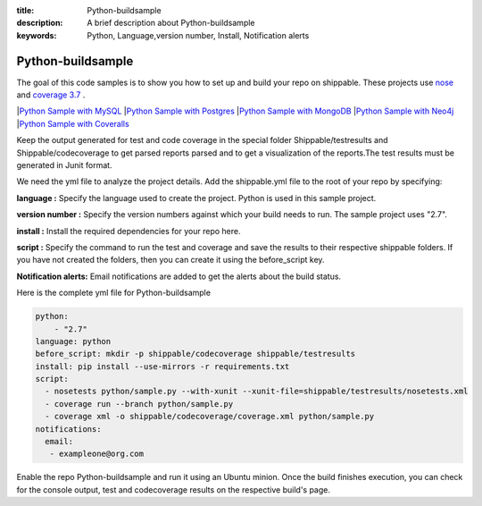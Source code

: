 :title: Python-buildsample
:description: A brief description about Python-buildsample
:keywords: Python, Language,version number, Install, Notification alerts

.. _python :

Python-buildsample
==================== 

The goal of this code samples is to show you how to set up and build your repo on shippable. These projects use
`nose <https://pypi.python.org/pypi/nose>`_ and `coverage 3.7  <https://pypi.python.org/pypi/coverage/>`_ .

|`Python Sample with MySQL <https://github.com/Shippable/sample_python_mysql>`_
|`Python Sample with Postgres <https://github.com/Shippable/sample_python_postgresl>`_
|`Python Sample with MongoDB <https://github.com/Shippable/sample_python_mongodb>`_
|`Python Sample with Neo4j <https://github.com/Shippable/sample_python_neo4j>`_
|`Python Sample with Coveralls <https://github.com/Shippable/sample_python_coveralls>`_

Keep the output generated for test and code coverage in the special folder Shippable/testresults and Shippable/codecoverage to get parsed reports parsed and to get a visualization of the reports.The test results must be generated in Junit format.

We need the yml file to analyze the project details. Add the shippable.yml file to the root of your repo by specifying:


**language :** Specify the language used to create the project. Python is used in this sample project.

**version number :** Specify the version numbers against which your build needs to run. The sample project uses "2.7".

**install :** Install the required dependencies for your repo here.

**script :** Specify the command to run the test and coverage and save the results to their respective 
shippable folders. If you have not created the folders, then you can create it using the before_script key.

**Notification alerts:**  Email notifications are added to get the alerts about the build status.

Here is the complete yml file for Python-buildsample

.. code-block:: bash
    
    python:
  	- "2.7"
    language: python
    before_script: mkdir -p shippable/codecoverage shippable/testresults
    install: pip install --use-mirrors -r requirements.txt
    script: 
      - nosetests python/sample.py --with-xunit --xunit-file=shippable/testresults/nosetests.xml
      - coverage run --branch python/sample.py
      - coverage xml -o shippable/codecoverage/coverage.xml python/sample.py
    notifications:
      email:
       - exampleone@org.com

Enable the repo Python-buildsample and run it using an Ubuntu minion. Once the build finishes execution, you can check for the console output, test and codecoverage results on the respective build's page.

